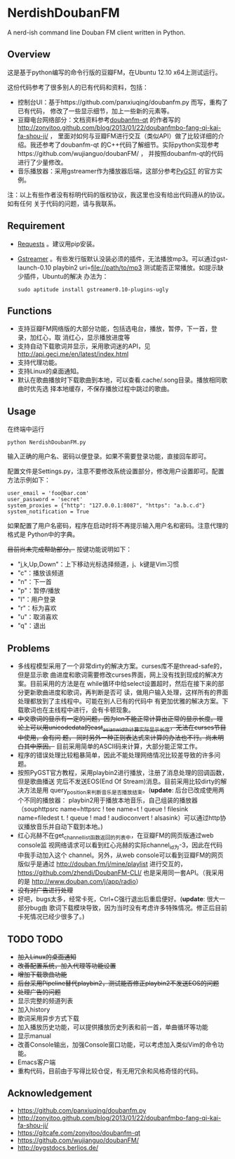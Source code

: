 * NerdishDoubanFM
A nerd-ish command line Douban FM client written in Python.
** Overview
这是基于python编写的命令行版的豆瓣FM，在Ubuntu 12.10 x64上测试运行。

这份代码参考了很多别人的已有代码和资料，包括：
- 控制台UI：基于https://github.com/panxiuqing/doubanfm.py 而写，重构了已有代码，
  修改了一些显示细节，加上一些新的元素等。
- 豆瓣电台网络部分：文档资料参考[[https://gitcafe.com/zonyitoo/doubanfm-qt][doubanfm-qt]] 的作者写的
  http://zonyitoo.github.com/blog/2013/01/22/doubanfmbo-fang-qi-kai-fa-shou-ji/ ，
  里面对如何与豆瓣FM进行交互（类似API）做了比较详细的介绍。我还参考了doubanfm-qt
  的C++代码了解细节。实际python实现参考https://github.com/wujianguo/doubanFM/ ，
  并按照doubanfm-qt的代码进行了少量修改。
- 音乐播放器：采用gstreamer作为播放器后端，这部分参考[[http://pygstdocs.berlios.de/][PyGST]] 的官方实例。

注：以上有些作者没有标明代码的版权协议，我这里也没有给出代码遵从的协议。如有任何
关于代码的问题，请与我联系。

** Requirement
- [[http://python-requests.org/][Requests]] 。建议用pip安装。
- [[http://gstreamer.freedesktop.org/][Gstreamer]] 。有些发行版默认没装必须的插件，无法播放mp3。可以通过gst-launch-0.10
  playbin2 uri=file://path/to/mp3 测试能否正常播放。如提示缺少插件，Ubuntu的解决
  办法为：
  : sudo aptitude install gstreamer0.10-plugins-ugly

** Functions
- 支持豆瓣FM网络版的大部分功能，包括选电台，播放，暂停，下一首，登录，加红心，取
  消红心，显示播放进度等
- 支持自动下载歌词并显示，采用歌词迷的API，见
  http://api.geci.me/en/latest/index.html
- 支持代理功能。
- 支持Linux的桌面通知。
- 默认在歌曲播放时下载歌曲到本地，可以查看.cache/.song目录。播放相同歌曲时优先选
  择本地缓存，不保存播放过程中跳过的歌曲。

** Usage
在终端中运行
: python NerdishDoubanFM.py

输入正确的用户名、密码以便登录。如果不需要登录功能，直接回车即可。

配置文件是Settings.py，注意不要修改系统设置部分，修改用户设置即可。配置方法示例如下：
: user_email = 'foo@bar.com'
: user_password = 'secret'
: system_proxies = {"http": "127.0.0.1:8087", "https": "a.b.c.d"}
: system_notification = True

如果配置了用户名密码，程序在启动时将不再提示输入用户名和密码。注意代理的格式是
Python中的字典。

+目前尚未完成帮助部分。+ 按键功能说明如下：
- "j,k,Up,Down"：上下移动光标选择频道，j、k键是Vim习惯
- "c"：播放该频道
- "n"：下一首
- "p"：暂停/播放
- "l"：用户登录
- "r"：标为喜欢
- "u"：取消喜欢
- "q"：退出
 
** Problems
- 多线程模型采用了一个非常dirty的解决方案。curses库不是thread-safe的，但是显示歌
  曲进度和歌词需要修改curses界面，网上没有找到现成的解决方案。目前采用的方法是在
  while循环中给select设置超时，然后在接下来的部分更新歌曲进度和歌词，再判断是否可
  读，做用户输入处理，这样所有的界面处理都放到了主线程中。可能在别人已有的代码中
  有更加优雅的解决方案。下载歌词也在主线程中进行，会有卡顿现象。
- +中文歌词的显示有一定的问题，因为len不能正常计算出正常的显示长度。理论上可以用unicodedata的east_asian_width计算实际显示长度，无法在curses节目中使用，会有问 题， 同时另外一种正则表达式来计算的办法也不行。尚未明白其中原因。+
  目前采用简单的ASCII码来计算，大部分能正常工作。
- 程序的错误处理比较粗暴简单，因此不能处理网络情况比较差导致的许多问题。
- 按照PyGST官方教程，采用playbin2进行播放，注册了消息处理的回调函数，但是歌曲播送
  完后不发送EOS(End Of Stream)消息。目前采用比较dirty的解决方法是用
  query_position来判断音乐是否播放结束。(*update*: 后台已改成使用两个不同的播放器：
  playbin2用于播放本地音乐，自己组装的播放器（souphttpsrc name=httpsrc ! tee
  name=t ! queue ! filesink name=filedest t. ! queue ! mad ! audioconvert !
  alsasink）可以通过http协议播放音乐并自动下载到本地。)
- 红心兆赫不在get_channel_list函数返回的列表中，在豆瓣FM的网页版通过web console监
  视网络请求可以看到红心兆赫的实际channel_id为-3，因此在代码中我手动加入这个
  channel。另外，从web console可以看到豆瓣FM的网页版似乎是通过
  http://douban.fm/j/mine/playlist 进行交互的，
  https://github.com/zhendi/DoubanFM-CLI/ 也是采用同一套API。（我采用的是
  http://www.douban.com/j/app/radio）
- +没有对广告进行处理+
- 好吧，bugs太多，经常卡死，Ctrl+C强行退出后重启便好。(*update*: 很大一部分bug由
  歌词下载模块导致，因为当时没有考虑许多特殊情况。修正后目前卡死情况已经少很多了。)
  
** TODO TODO
- +加入Linux的桌面通知+
- +改善配置系统，加入代理等功能设置+
- +增加下载歌曲功能+
- +后台采用Pipeline替代playbin2，测试能否修正playbin2不发送EOS的问题+
- +处理广告的问题+
- 显示完整的频道列表
- 加入history
- 歌词采用异步方式下载
- 加入播放历史功能，可以提供播放历史列表和前一首，单曲循环等功能
- 显示manual
- 改善Console输出，加强Console窗口功能，可以考虑加入类似Vim的命令功能。
- Emacs客户端
- 重构代码，目前由于写得比较仓促，有无用冗余和风格奇怪的代码。

** Acknowledgement
- https://github.com/panxiuqing/doubanfm.py
- http://zonyitoo.github.com/blog/2013/01/22/doubanfmbo-fang-qi-kai-fa-shou-ji/
- https://gitcafe.com/zonyitoo/doubanfm-qt
- https://github.com/wujianguo/doubanFM/
- http://pygstdocs.berlios.de/
